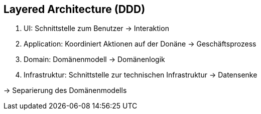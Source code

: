 == Layered Architecture (DDD)

. UI: Schnittstelle zum Benutzer -> Interaktion
. Application: Koordiniert Aktionen auf der Donäne -> Geschäftsprozess
. Domain: Domänenmodell -> Domänenlogik
. Infrastruktur: Schnittstelle zur technischen Infrastruktur -> Datensenke

-> Separierung des Domänenmodells